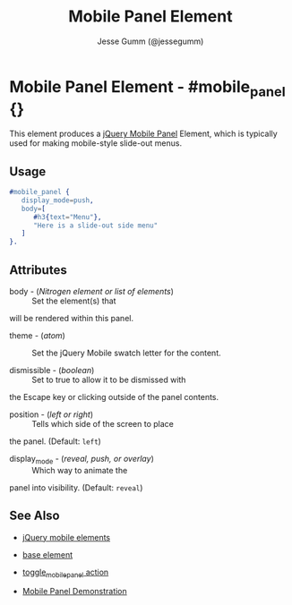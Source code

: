 # vim: ft=org sw=3 ts=3 et
#+TITLE: Mobile Panel Element
#+STYLE: <LINK href='../stylesheet.css' rel='stylesheet' type='text/css' />
#+AUTHOR: Jesse Gumm (@jessegumm)
#+OPTIONS:   H:2 num:1 toc:1 \n:nil @:t ::t |:t ^:t -:t f:t *:t <:t
#+EMAIL: 
#+TEXT: [[file:../index.org][Getting Started]] | [[file:../api.org][API]] | [[file:../elements.org][*Elements*]] | [[file:../actions.org][Actions]] | [[file:../validators.org][Validators]] | [[file:../handlers.org][Handlers]] | [[file:../config.org][Configuration Options]] | [[file:../plugins.org][Plugins]] | [[file:../about.org][About]]

* Mobile Panel Element - #mobile_panel {}

  This element produces a
  [[http://view.jquerymobile.com/1.3.1/dist/demos/widgets/panels/][jQuery Mobile Panel]]
  Element, which is typically used for making mobile-style slide-out menus.

** Usage

#+BEGIN_SRC erlang
   #mobile_panel { 
      display_mode=push,
      body=[
         #h3{text="Menu"},
         "Here is a slide-out side menu"
      ]
   }.
#+END_SRC

** Attributes
   
   + body - (/Nitrogen element or list of elements/) :: Set the element(s) that
   will be rendered within this panel.

   + theme - (/atom/) :: Set the jQuery Mobile swatch letter for the content.
   
   + dismissible - (/boolean/) :: Set to true to allow it to be dismissed with
   the Escape key or clicking outside of the panel contents.

   + position - (/left or right/) :: Tells which side of the screen to place
   the panel. (Default: =left=)

   + display_mode - (/reveal, push, or overlay/) :: Which way to animate the
   panel into visibility. (Default: =reveal=)

** See Also

   + [[./jquery_mobile.html][jQuery mobile elements]]

   + [[./base.html][base element]]

   + [[file:../actions/toggle_mobile_panel.org][toggle_mobile_panel action]]

   + [[/demos/mobile_panel][Mobile Panel Demonstration]]
